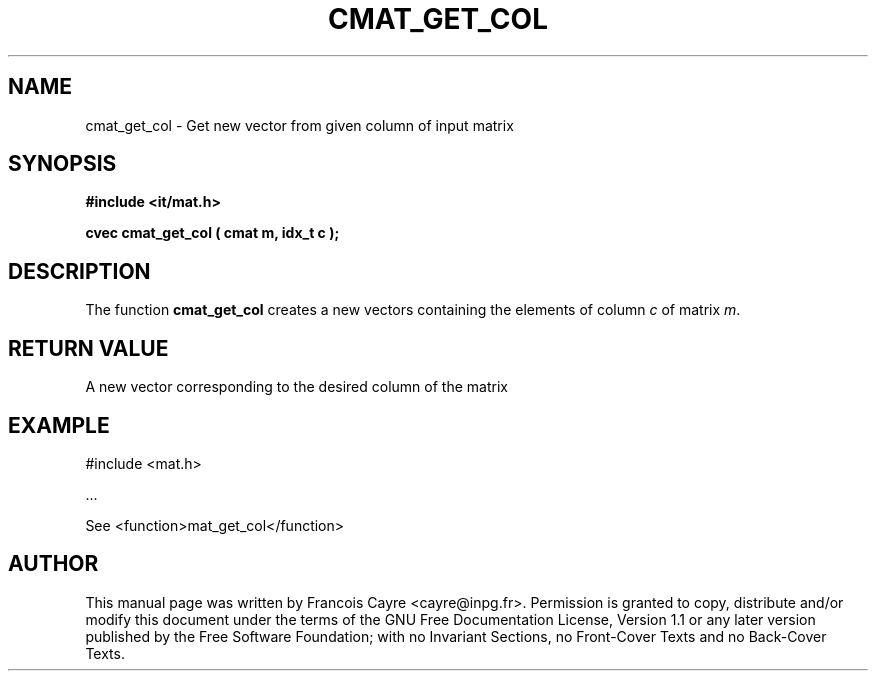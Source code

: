 .\" This manpage has been automatically generated by docbook2man 
.\" from a DocBook document.  This tool can be found at:
.\" <http://shell.ipoline.com/~elmert/comp/docbook2X/> 
.\" Please send any bug reports, improvements, comments, patches, 
.\" etc. to Steve Cheng <steve@ggi-project.org>.
.TH "CMAT_GET_COL" "3" "01 August 2006" "" ""

.SH NAME
cmat_get_col \- Get new vector from given column of input matrix
.SH SYNOPSIS
.sp
\fB#include <it/mat.h>
.sp
cvec cmat_get_col ( cmat m, idx_t c
);
\fR
.SH "DESCRIPTION"
.PP
The function \fBcmat_get_col\fR creates a new vectors containing the elements of column \fIc\fR of matrix \fIm\fR\&.  
.SH "RETURN VALUE"
.PP
A new vector corresponding to the desired column of the matrix
.SH "EXAMPLE"

.nf

#include <mat.h>

\&...

See <function>mat_get_col</function>
.fi
.SH "AUTHOR"
.PP
This manual page was written by Francois Cayre <cayre@inpg.fr>\&.
Permission is granted to copy, distribute and/or modify this
document under the terms of the GNU Free
Documentation License, Version 1.1 or any later version
published by the Free Software Foundation; with no Invariant
Sections, no Front-Cover Texts and no Back-Cover Texts.
